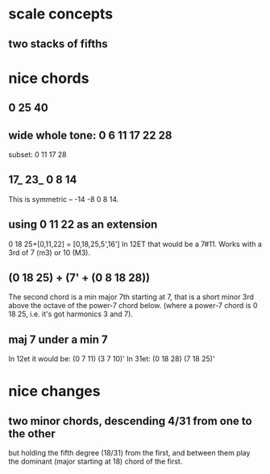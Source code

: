 * scale concepts
** two stacks of fifths
* nice chords
** 0 25 40
** wide whole tone: 0 6 11 17 22 28
subset: 0 11 17 28
** 17_ 23_ 0 8 14
This is symmetric -- -14 -8 0 8 14.
** using 0 11 22 as an extension
0 18 25+[0,11,22] = [0,18,25,5',16']
  In 12ET that would be a 7#11.
  Works with a 3rd of 7 (m3) or 10 (M3).
** (0 18 25) + (7' + (0 8 18 28))
The second chord is a min major 7th starting at 7,
that is a short minor 3rd above the octave of the power-7 chord below.
(where a power-7 chord is 0 18 25, i.e. it's got harmonics 3 and 7).
** maj 7 under a min 7
In 12et it would be:
  (0 7  11)  (3 7  10)'
In 31et:
  (0 18 28)  (7 18 25)'
* nice changes
** two minor chords, descending 4/31 from one to the other
but holding the fifth degree (18/31) from the first,
and between them play the dominant (major starting at 18) chord of the first.

